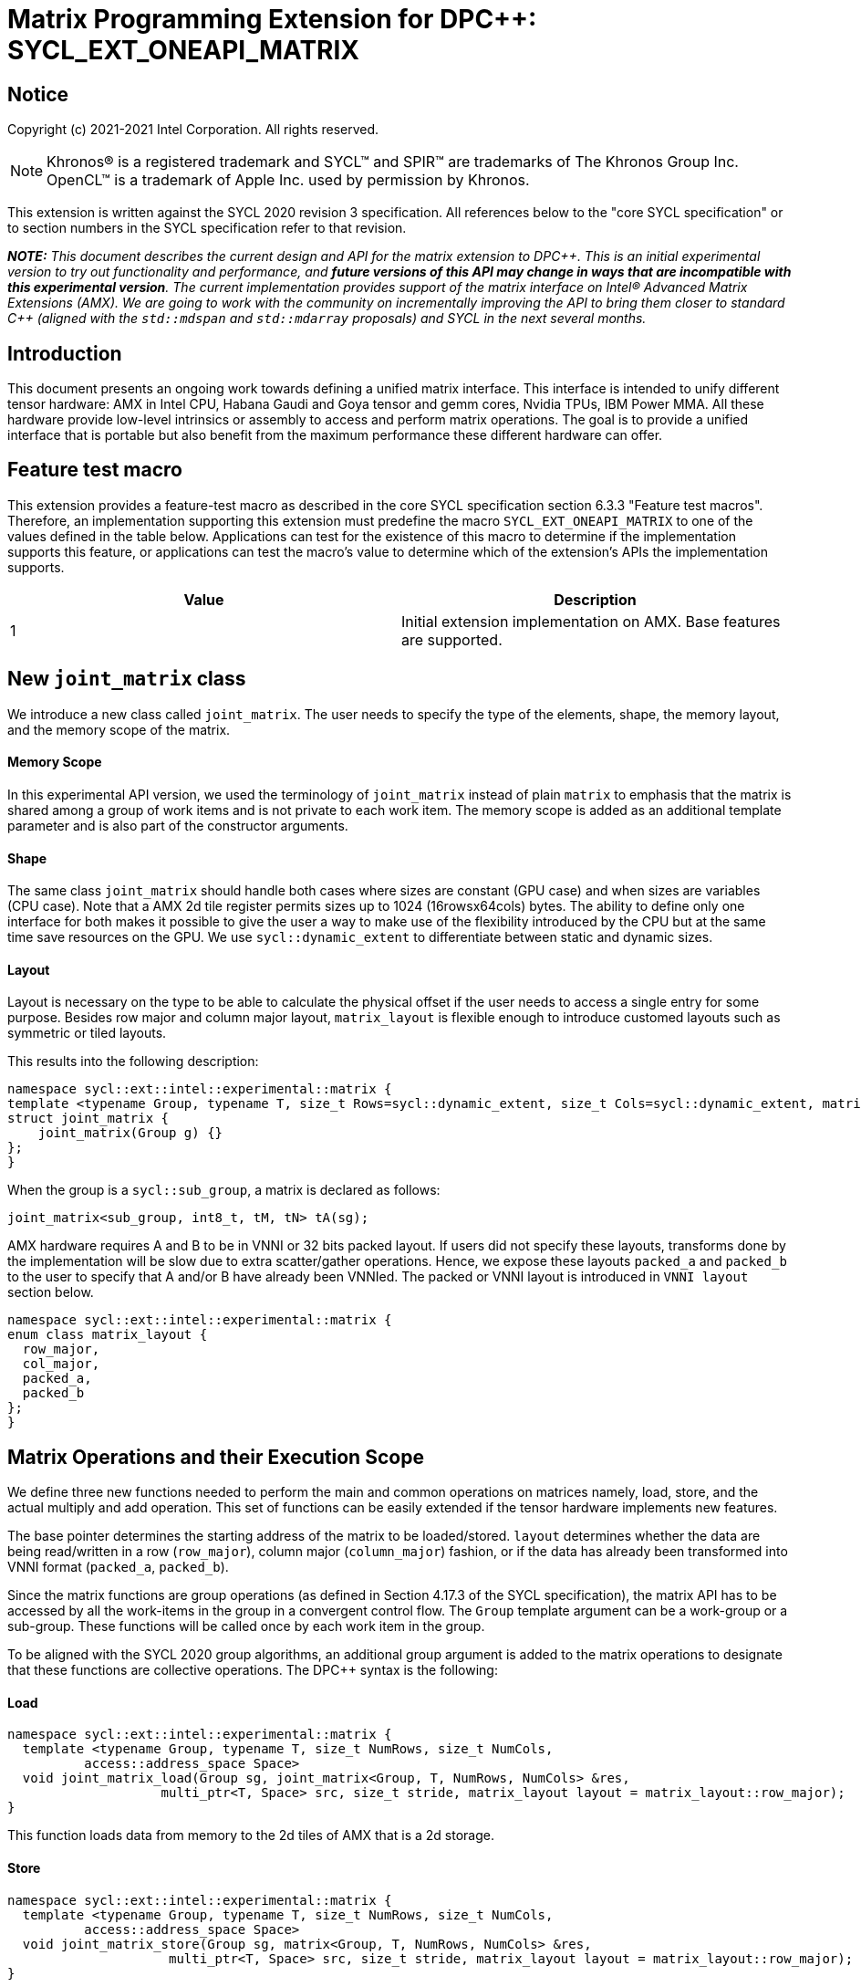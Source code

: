 # Matrix Programming Extension for DPC++: SYCL_EXT_ONEAPI_MATRIX
:source-highlighter: coderay
:coderay-linenums-mode: table
:dpcpp: pass:[DPC++]

// This section needs to be after the document title.
:doctype: book
:toc2:
:toc: left
:encoding: utf-8
:lang: en

:blank: pass:[ +]

// Set the default source code type in this document to C++,
// for syntax highlighting purposes.  This is needed because
// docbook uses c++ and html5 uses cpp.
:language: {basebackend@docbook:c++:cpp}


== Notice

Copyright (c) 2021-2021 Intel Corporation.  All rights reserved.

NOTE: Khronos(R) is a registered trademark and SYCL(TM) and SPIR(TM) are
trademarks of The Khronos Group Inc.  OpenCL(TM) is a trademark of Apple Inc.
used by permission by Khronos.

This extension is written against the SYCL 2020 revision 3 specification.  All
references below to the "core SYCL specification" or to section numbers in the
SYCL specification refer to that revision.


**_NOTE:_** _This document describes the current design and API for the matrix
extension to {dpcpp}. This is an initial experimental version to try out functionality
and performance, and **future versions of this API may change in ways that are incompatible with this experimental version**. The current implementation provides support of the matrix interface on Intel(R) Advanced Matrix Extensions (AMX). We are going to work with the community on incrementally improving
the API to bring them closer to standard C++ (aligned with the `std::mdspan` and `std::mdarray` proposals) and SYCL in the next several months._

## Introduction
This document presents an ongoing work towards defining a unified matrix interface. This interface is intended to unify different tensor hardware: AMX in Intel CPU, Habana Gaudi and Goya tensor and gemm cores, Nvidia TPUs, IBM Power MMA. All these hardware provide low-level intrinsics or assembly to access and perform matrix operations. The goal is to provide a unified interface that is portable but also benefit from the maximum performance these different hardware can offer.

## Feature test macro

This extension provides a feature-test macro as described in the core SYCL
specification section 6.3.3 "Feature test macros".  Therefore, an
implementation supporting this extension must predefine the macro
`SYCL_EXT_ONEAPI_MATRIX` to one of the values defined in the table below.
Applications can test for the existence of this macro to determine if the
implementation supports this feature, or applications can test the macro's
value to determine which of the extension's APIs the implementation supports.

[frame="none",options="header"]
|======================
|Value |Description
|1     |Initial extension implementation on AMX.  Base features are supported.
|======================

## New `joint_matrix` class
We introduce a new class called `joint_matrix`. The user needs to specify the type of the elements, shape, the memory layout, and the memory scope of the matrix.

//`joint_matrix` is distributed among an execution unit. In practice this can be one work-item, the work-items in a sub-group, or the work-items in a work-group.

#### Memory Scope
In this experimental API version, we used the terminology of `joint_matrix` instead of plain `matrix` to emphasis that the matrix is shared among a group of work items and is not private to each work item. The memory scope is added as an additional template parameter and is also part of the constructor arguments.

	
#### Shape
The same class `joint_matrix` should handle both cases where sizes are constant (GPU case) and when sizes are variables (CPU case). Note that a AMX 2d tile register permits sizes up to 1024 (16rowsx64cols) bytes. The ability to define only one interface for both makes it possible to give the user a way to make use of the flexibility introduced by the CPU but at the same time save resources on the GPU. We use `sycl::dynamic_extent`  to differentiate between static and dynamic sizes.
	
#### Layout
Layout is necessary on the type to be able to calculate the physical offset if the user needs to access a single entry for some purpose. Besides row major and column major layout, `matrix_layout` is flexible enough to introduce customed layouts such as symmetric or tiled layouts.

This results into the following description:


```c++
namespace sycl::ext::intel::experimental::matrix {
template <typename Group, typename T, size_t Rows=sycl::dynamic_extent, size_t Cols=sycl::dynamic_extent, matrix_layout Layout = matrix_layout::row_major>
struct joint_matrix {
    joint_matrix(Group g) {}
};
}
```
When the group is a `sycl::sub_group`, a matrix is declared as follows:

```c++
joint_matrix<sub_group, int8_t, tM, tN> tA(sg); 
```


AMX hardware requires A and B to be in VNNI or 32 bits packed layout. If users did not specify these layouts, transforms done by the implementation will be slow due to extra scatter/gather operations. Hence, we expose these layouts `packed_a` and `packed_b` to the user to specify that A and/or B have already been VNNIed. The packed or VNNI layout is introduced in `VNNI layout` section below.
	
```c++
namespace sycl::ext::intel::experimental::matrix {
enum class matrix_layout {
  row_major,
  col_major,
  packed_a,
  packed_b
};
}
```




## Matrix Operations and their Execution Scope
We define three new functions needed to perform the main and common operations on matrices namely, load, store, and the actual multiply and add operation. This set of functions can be easily extended if the tensor hardware implements new features.

The base pointer determines the starting address of the matrix to be loaded/stored. `layout` determines whether the data are being read/written in a row (`row_major`), column major (`column_major`) fashion, or if the data has already been transformed into VNNI format (`packed_a`, `packed_b`). 

Since the matrix functions are group operations (as defined in Section 4.17.3 of the SYCL specification), the matrix API has to be accessed by all the work-items in the group in a convergent control flow. The `Group` template argument can be a work-group or a sub-group. These functions will be called once by each work item in the group.

To be aligned with the SYCL 2020 group algorithms, an additional group argument is added to the matrix operations to designate that these functions are collective operations. The {dpcpp} syntax is the following: 

#### Load 
```c++
namespace sycl::ext::intel::experimental::matrix {
  template <typename Group, typename T, size_t NumRows, size_t NumCols,
          access::address_space Space>
  void joint_matrix_load(Group sg, joint_matrix<Group, T, NumRows, NumCols> &res,
		    multi_ptr<T, Space> src, size_t stride, matrix_layout layout = matrix_layout::row_major);
}
```
This function loads data from memory to the 2d tiles of AMX that is a 2d storage.


#### Store 
```c++
namespace sycl::ext::intel::experimental::matrix {
  template <typename Group, typename T, size_t NumRows, size_t NumCols,
          access::address_space Space>
  void joint_matrix_store(Group sg, matrix<Group, T, NumRows, NumCols> &res,
		     multi_ptr<T, Space> src, size_t stride, matrix_layout layout = matrix_layout::row_major);
}
```
This function stores the data from the 2d tiles back to memory.

#### Multiply and Add

```c++
namespace sycl::ext::intel::experimental::matrix {
  template <typename Group, typename T1, typename T2, std::size_t M,
          std::size_t K, std::size_t N>
  joint_matrix<Group, T2, M, N> joint_matrix_mad(Group sg, joint_matrix<Group, T1, M, K> A,
               joint_matrix<Group, T1, K, N> B, joint_matrix<Group, T2, M, N> C);
}
```
The matrix multiply and add function performs the multiply operation on the matrices `A` and `B`, accumulate the result with `C` and return the result.


## VNNI/Packed Layout
AMX compute assumes register for B tile (src1) to be in VNNI format as they need 32bit of K-data in A and B to be contiguous in memory.
The VNNI blocking factor is 2 in the case of 16bits, 4 in the case of 8 bits elements. While the current implementation assumes that the matrix has been already packed by the user for performance reasons, the layout information is needed to inform the implementation about this transform.


      // Example of bf16 data type: 
      // ---------------------------------
      // a1, b1, c1, d1
      // a2, b2, c2, d2
      // a3, b3, c3, d3
      // a4, b4, c4, d4
      // ---------------------------------
      // reformat to
      // ---------------------------------
      // a1, a2, b1, b2, c1, c2, d1, d2
      // a3, a4, b3, b4, c3, c4, d3, d4


## Example using int8_t type
```c++
using namespace sycl::ext::intel::experimental::matrix;

queue q;
range<2> G = {M, N};
// For this first implementation, SG_SIZE has to be equal to one
range<2> L = {1, SG_SIZE};
int8_t *memA = malloc_shared<int8_t>(M*K, q);
int8_t *memB = malloc_shared<int8_t>(K*N, q);
Int32_t *memC = malloc_shared<int32_t>(M*N, q);
//Assuming memB has already been VNNIed
q.parallel_for(nd_range<2>(G, L), [=](nd_item<2> item)                            
  [[sycl::reqd_sub_group_size(SG_SIZE)]] {
   const auto global_idx = item.get_global_id(0);
   const auto global_idy = item.get_global_id(1);
   const auto sg_startx = global_idx - item.get_local_id(0);
   const auto sg_starty = global_idy - item.get_local_id(1);
   sub_group sg = item.get_sub_group();
   joint_matrix<sub_group, int8_t, tM, tK> tA(sg);
   // For B, since current implementation does not support non packed layout,
   // users need to specify the updated VNNI sizes along with the packed_b layout
   joint_matrix<sub_group, int8_t, tK/4, tN*4, packed_b> tB(sg);
   joint_matrix<sub_group, int32_t, tM, tN> tC(sg);
   joint_matrix_load(sg, tC, memC + sg_startx * tM * N + sg_starty, N, matrix_layout::row_major);
   for (int k = 0; k < K; k += tk) {
     joint_matrix_load(sg, tA, memA + sg_startx * tM * K + k, K, matrix_layout::row_major);//collective
     joint_matrix_load(sg, tB, memB + k * N + sg_starty, N, matrix_layout::packed_b);//VNNI
     tC = joint_matrix_mad(sg, tA, tB, tC);
   }
   joint_matrix_store(sg, tC, memC + sg_startx * tM * N + sg_starty, N, matrix_layout::row_major);
}).wait();
  
```
## Implementation Status
For oneAPI release 3, an AOT implementation is available on the CPU device to targets AMX hardware. we are using AMX tile intrinsics to implement the matrix load and store operations. Since we are currently emitting AMX intrinsics directly, this only enables AOT compilation. Please refer to the following section that talks about the future unified SPIR-V path that will enable JIT compilation.
// We used the https://software.intel.com/sites/landingpage/IntrinsicsGuide/#techs=AMX[`_tile_`-prefixed intrinsics] defined in `immintrin.h`.

Currently, this is the compilation command line needed to invoke AMX unit of Sapphire Rapids CPU:

```c++
clang++ -fsycl -march=sapphirerapids fsycl-targets="spir64_x86_64-uknown-linux-sycldevice"  -O2 matmul-int8.cpp -o matmul-int8
```

### Current Implementation Restrictions
This section provides the specific features that this implementation supports. However, in future versions of this API and implementation, the expectation is to provide a query interface to guide the usage of this API. 

#### Type, Sizes, and Layouts
The types supported by this AMX implementation are restricted to the types that AMX hardware support. Although the AMX hardware supports 2d tiles with a maximum size of 16x64 bytes, this current implementation can handle any size. If the matrix size is bigger than 1024 bytes, it will be stored in memory rather than mapped to a 2d tile. Performance penalty may occur in this case. In order to get the best performance with this implementation, matrix sizes should be no larger than 16x64 bytes and A and B matrices should be already packed (put in VNNI format).

More specifically, the following operation C = A*B+C can be performed on AMX with this interface where:
A(int8, any-size, row_major), B(int8, any-size, packed_b), C(int32, any-size, row_major)
or 
A(bf16, any-size, row_major), B(bf16, any-size, packed_b), C(float, any-size, row_major)

#### Memory and Execution Scope
This current implementation only considers a sub-group scope. However, the sub-group size has to be equal to one in this first implementation. 


## Future Implementation Work

### Unfied LLVM IR and SPIRV JIT Enabling
To enable JIT compilation, a unified matrix IR needs to be added. Currently, there is no matrix type in LLVM IR or SPIR-V. We are working towards adding a new matrix type in both LLVM IR and SPIR-V. This JIT enabling is expected to be part of a future compiler release.

#### LLVM IR Extension
As a short-term solution, we are extending the https://llvm.org/docs/LangRef.html#llvm-matrix-transpose-intrinsic[existing LLVM IR matrix intrinsics] to include features like VNNI layout. The current matrix intrinsics use flattened vectors to represent the matrix. Therefore, we are exploring both adding matrix type to LLVM IR and also using MLIR `vector` dialect for this work. 

#### SPIR-V Extension
The current draft proposal can be found https://gitlab.devtools.intel.com/OpenCL/opencl-extension-drafts/-/blob/master/SPV_INTEL_matrix.asciidoc[here]. 
We are adding translation from LLVM IR matrix to SPIR-V matrix and vice versa in the LLVM to SPIR-V translator tool.

## Future-looking API


### Memory scope
The current experimental API uses `joint_` semantics to define the memory scope of the matrix. The long term solution is to use the proposed https://github.com/intel/llvm/blob/sycl/sycl/doc/extensions/LocalMemory/SYCL_INTEL_local_memory.asciidoc[`group_local_memory` extension] to allocate the matrix in local memory associated with a SYCL group as shown in the example below.


```c++
multi_ptr<matrix<T>, address_space::local_space> tA_ptr = group_local_memory<matrix<sub_group, int8_t, tM, tN>>(sg);
```
We did not utilize this extension for this matrix API version because sub-group local memory is not yet well defined in {dpcpp}. Moreover, the representation of this notion in LLVM IR and SPIR-V is not clear yet. 


## Open Questions
- Besides row, col major and packed (VNNI) layout, what are the additional layouts that should absolutely be added?
- Are there alternative names for the `packed_a` and `packed_b` layouts that would be clearer to distinguish between the VNNI Layout in matrix A and VNNI layout in matrix B of a matrix multiply and add operation on AMX?
- Ronan Keryell: "It would be interesting to investigate whether providing also member functions would simplify the API. Provide both so it is possible to use the best one for each use case, while waiting for https://en.wikipedia.org/wiki/Uniform_Function_Call_Syntax to land into C++?"

## TODO List
- Handle sub group sizes that are bigger than one.
- Add support for queries that gives information about the capabilities of the implementation on a particular device.
- Once the SPIRV translator work is done, this code generation work will move to the backend along enabling JIT compilation.

## Revision History

[frame="none",options="header"]
|======================
|Rev |Date       |Author     |Changes
|1   |2021-04-13 |Dounia Khaldi |Initial public working draft.
|======================
